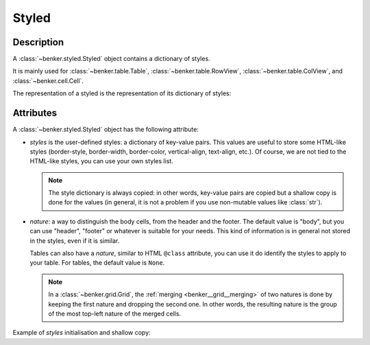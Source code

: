 .. _benker__styled:

Styled
======

Description
-----------

A :class:`~benker.styled.Styled` object contains a dictionary of styles.

It is mainly used for :class:`~benker.table.Table`, :class:`~benker.table.RowView`,
:class:`~benker.table.ColView`, and :class:`~benker.cell.Cell`.


.. doctest:: styled

    >>> from benker.styled import Styled

    >>> styled = Styled({'text-align': 'justify'}, "body")

The representation of a styled is the representation of its dictionary of styles:

.. doctest:: styled

    >>> print(styled)
    {'text-align': 'justify'}


Attributes
----------

A :class:`~benker.styled.Styled` object has the following attribute:

-   *styles* is the user-defined styles: a dictionary of key-value pairs.
    This values are useful to store some HTML-like styles (border-style,
    border-width, border-color, vertical-align, text-align, etc.).
    Of course, we are not tied to the HTML-like styles, you can use your own
    styles list.

    .. note::

        The style dictionary is always copied: in other words, key-value pairs
        are copied but a shallow copy is done for the values (in general, it
        is not a problem if you use non-mutable values like :class:`str`).

-   *nature*: a way to distinguish the body cells,
    from the header and the footer. The default value is "body", but you can
    use "header", "footer" or whatever is suitable for your needs.
    This kind of information is in general not stored in the styles,
    even if it is similar.

    Tables can also have a *nature*, similar to HTML ``@class`` attribute,
    you can use it do identify the styles to apply to your table.
    For tables, the default value is ``None``.

    .. note::

        In a :class:`~benker.grid.Grid`, the :ref:`merging <benker__grid__merging>`
        of two natures is done by keeping the first nature and
        dropping the second one. In other words, the resulting nature is
        the group of the most top-left nature of the merged cells.

Example of *styles* initialisation and shallow copy:

.. doctest:: styled

    >>> css =  { 'border-style': 'solid', 'border-width': '5px'}

    >>> one = Styled(css, "body")
    >>> one.styles['border-width'] = '2px 10px 4px 20px'
    >>> two = Styled(one.styles, "body")
    >>> two.styles['border-width'] = 'medium'

    >>> css
    {'border-style': 'solid', 'border-width': '5px'}

    >>> one.styles
    {'border-style': 'solid', 'border-width': '2px 10px 4px 20px'}

    >>> two.styles
    {'border-style': 'solid', 'border-width': 'medium'}
